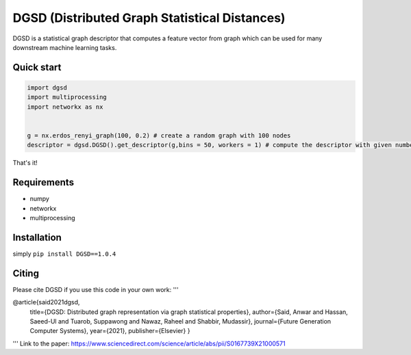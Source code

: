 ===============================
DGSD (Distributed Graph Statistical Distances)
===============================

DGSD is a statistical graph descriptor that computes a feature vector from graph which can be used for many downstream machine learning tasks. 

Quick start
-----------

.. code-block:: python

    import dgsd
    import multiprocessing
    import networkx as nx
	

    g = nx.erdos_renyi_graph(100, 0.2) # create a random graph with 100 nodes
    descriptor = dgsd.DGSD().get_descriptor(g,bins = 50, workers = 1) # compute the descriptor with given number of worker machines. Number of workers can be increased for fast and parallel processing

That's it! 



Requirements
------------
* numpy
* networkx
* multiprocessing



Installation
------------

simply ``pip install DGSD==1.0.4``

Citing
------

Please cite DGSD if you use this code in your own work:
'''

@article{said2021dgsd, 
	title={DGSD: Distributed graph representation via graph statistical properties},
	author={Said, Anwar and Hassan, Saeed-Ul and Tuarob, Suppawong and Nawaz, Raheel and Shabbir, Mudassir},
	journal={Future Generation Computer Systems},
	year={2021},
	publisher={Elsevier}
	}
'''
Link to the paper: https://www.sciencedirect.com/science/article/abs/pii/S0167739X21000571